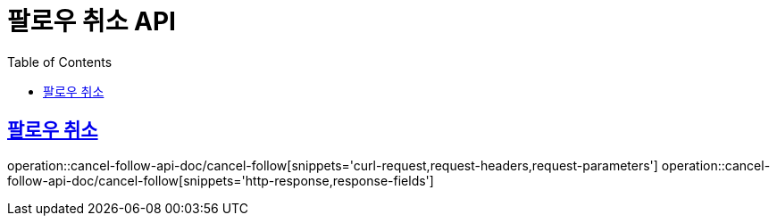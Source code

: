 = 팔로우 취소 API
:doctype: book
:icons: font
:source-highlighter: highlightjs
:toc: left
:toclevels: 2
:sectlinks:
:operation-curl-request-title: 요청 예시
:operation-request-parameters-title: 요청 파라미터
:operation-path-parameters-title: 경로 파라미터
:operation-request-fields-title: 요청 필드
:operation-http-response-title: 결과 예시
:operation-response-fields-title: 결과 필드

== 팔로우 취소
operation::cancel-follow-api-doc/cancel-follow[snippets='curl-request,request-headers,request-parameters']
operation::cancel-follow-api-doc/cancel-follow[snippets='http-response,response-fields']

